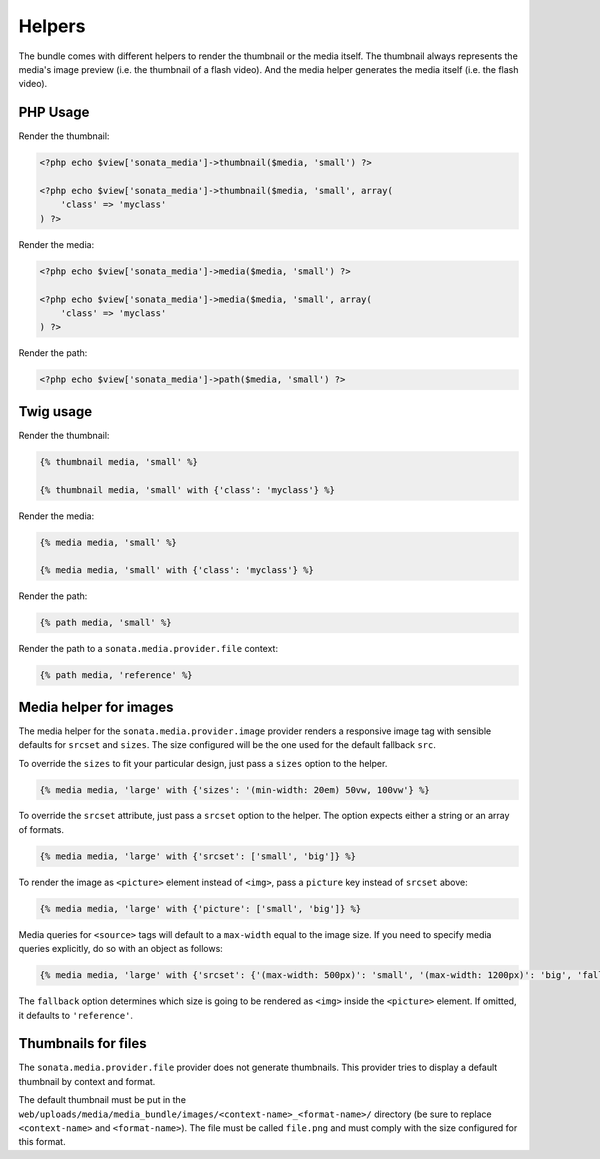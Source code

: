 Helpers
=======

The bundle comes with different helpers to render the thumbnail or the media
itself. The thumbnail always represents the media's image preview (i.e. the
thumbnail of a flash video). And the media helper generates the media itself
(i.e. the flash video).

PHP Usage
---------

Render the thumbnail:

.. code-block:: php

    <?php echo $view['sonata_media']->thumbnail($media, 'small') ?>

    <?php echo $view['sonata_media']->thumbnail($media, 'small', array(
        'class' => 'myclass'
    ) ?>

Render the media:

.. code-block:: php

    <?php echo $view['sonata_media']->media($media, 'small') ?>

    <?php echo $view['sonata_media']->media($media, 'small', array(
        'class' => 'myclass'
    ) ?>

Render the path:

.. code-block:: php

    <?php echo $view['sonata_media']->path($media, 'small') ?>

Twig usage
----------

Render the thumbnail:

.. code-block:: jinja

    {% thumbnail media, 'small' %}

    {% thumbnail media, 'small' with {'class': 'myclass'} %}

Render the media:

.. code-block:: jinja

    {% media media, 'small' %}

    {% media media, 'small' with {'class': 'myclass'} %}

Render the path:

.. code-block:: jinja

    {% path media, 'small' %}

Render the path to a ``sonata.media.provider.file`` context:

.. code-block:: jinja

    {% path media, 'reference' %}

Media helper for images
-----------------------

The media helper for the ``sonata.media.provider.image`` provider renders a responsive image tag with sensible defaults for ``srcset`` and ``sizes``.
The size configured will be the one used for the default fallback ``src``.

To override the ``sizes`` to fit your particular design, just pass a ``sizes`` option to the helper.

.. code-block:: jinja

    {% media media, 'large' with {'sizes': '(min-width: 20em) 50vw, 100vw'} %}

To override the ``srcset`` attribute, just pass a ``srcset`` option to the
helper. The option expects either a string or an array of formats.

.. code-block:: jinja

    {% media media, 'large' with {'srcset': ['small', 'big']} %}

To render the image as ``<picture>`` element instead of ``<img>``, pass a ``picture`` key instead of ``srcset`` above:

.. code-block:: jinja

    {% media media, 'large' with {'picture': ['small', 'big']} %}

Media queries for ``<source>`` tags will default to a ``max-width`` equal to the image size.
If you need to specify media queries explicitly, do so with an object as follows:

.. code-block:: jinja

    {% media media, 'large' with {'srcset': {'(max-width: 500px)': 'small', '(max-width: 1200px)': 'big', 'fallback': 'huge'}} %}

The ``fallback`` option determines which size is going to be rendered as ``<img>`` inside the ``<picture>`` element.
If omitted, it defaults to ``'reference'``.

Thumbnails for files
--------------------

The ``sonata.media.provider.file`` provider does not generate thumbnails. This provider tries to display a default thumbnail by context and format.

The default thumbnail must be put in the ``web/uploads/media/media_bundle/images/<context-name>_<format-name>/`` directory (be sure to replace ``<context-name>`` and ``<format-name>``).
The file must be called ``file.png`` and must comply with the size configured for this format.
